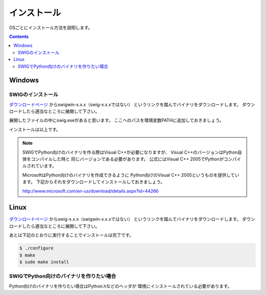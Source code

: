 インストール
============

OSごとにインストール方法を説明します。

.. contents::
    :depth: 3

Windows
-------

SWIGのインストール
^^^^^^^^^^^^^^^^^^

ダウンロードページ_ からswigwin-x.x.x（swig-x.x.xではない）
というリンクを踏んでバイナリをダウンロードします。
ダウンロードしたら適当なところに展開して下さい。

展開したファイルの中にswig.exeがあると思います。
ここへのパスを環境変数PATHに追加しておきましょう。

インストールは以上です。

.. note::

    SWIGでPython向けのバイナリを作る際はVisual C++が必要になりますが、
    Visual C++のバージョンはPython自体をコンパイルした時と
    同じバージョンである必要があります。
    公式にはVisual C++ 2005でPythonがコンパイルされています。

    MicrosoftはPython向けのバイナリを作成できるように
    Python向けのVisual C++ 2005というものを提供しています。
    下記からそれをダウンロードしてインストールしておきましょう。

    http://www.microsoft.com/en-us/download/details.aspx?id=44266

Linux
-----

ダウンロードページ_ からswig-x.x.x（swigwin-x.x.xではない）
というリンクを踏んでバイナリをダウンロードします。
ダウンロードしたら適当なところに展開して下さい。

あとは下記のとおりに実行することでインストールは完了です。

.. code-block:: bash

    $ ./configure
    $ make
    $ sudo make install

SWIGでPython向けのバイナリを作りたい場合
^^^^^^^^^^^^^^^^^^^^^^^^^^^^^^^^^^^^^^^^

Python向けのバイナリを作りたい場合はPython.hなどのヘッダが
環境にインストールされている必要があります。



.. _ダウンロードページ: http://www.swig.org/download.html
